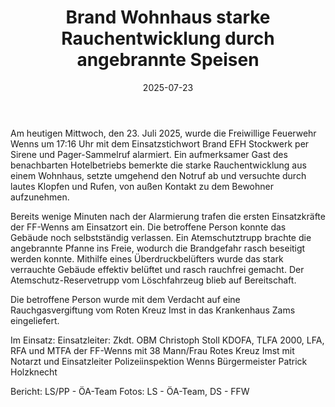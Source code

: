 #+TITLE: Brand Wohnhaus starke Rauchentwicklung durch angebrannte Speisen
#+DATE: 2025-07-23
#+FACEBOOK_URL: https://facebook.com/ffwenns/posts/1127617569400694

Am heutigen Mittwoch, den 23. Juli 2025, wurde die Freiwillige Feuerwehr Wenns um 17:16 Uhr mit dem Einsatzstichwort Brand EFH Stockwerk per Sirene und Pager-Sammelruf alarmiert. Ein aufmerksamer Gast des benachbarten Hotelbetriebs bemerkte die starke Rauchentwicklung aus einem Wohnhaus, setzte umgehend den Notruf ab und versuchte durch lautes Klopfen und Rufen, von außen Kontakt zu dem Bewohner aufzunehmen. 

Bereits wenige Minuten nach der Alarmierung trafen die ersten Einsatzkräfte der FF-Wenns am Einsatzort ein. Die betroffene Person konnte das Gebäude noch selbstständig verlassen. Ein Atemschutztrupp brachte die angebrannte Pfanne ins Freie, wodurch die Brandgefahr rasch beseitigt werden konnte. Mithilfe eines Überdruckbelüfters wurde das stark verrauchte Gebäude effektiv belüftet und rasch rauchfrei gemacht. Der Atemschutz-Reservetrupp vom Löschfahrzeug blieb auf Bereitschaft. 

Die betroffene Person wurde mit dem Verdacht auf eine Rauchgasvergiftung vom Roten Kreuz Imst in das Krankenhaus Zams eingeliefert. 

Im Einsatz:
Einsatzleiter: Zkdt. OBM Christoph Stoll
KDOFA, TLFA 2000, LFA, RFA und MTFA der FF-Wenns mit 38 Mann/Frau
Rotes Kreuz Imst mit Notarzt und Einsatzleiter
Polizeiinspektion Wenns
Bürgermeister Patrick Holzknecht

Bericht: LS/PP - ÖA-Team
Fotos: LS - ÖA-Team, DS - FFW
